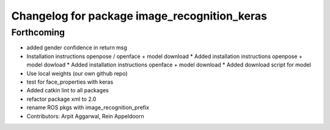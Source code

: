 ^^^^^^^^^^^^^^^^^^^^^^^^^^^^^^^^^^^^^^^^^^^^^
Changelog for package image_recognition_keras
^^^^^^^^^^^^^^^^^^^^^^^^^^^^^^^^^^^^^^^^^^^^^

Forthcoming
-----------
* added gender confidence in return msg
* Installation instructions openpose / openface + model download
  * Added installation instructions openpose + model dowload
  * Added installation instructions openface + model download
  * Added download script for model
* Use local weights (our own github repo)
* test for face_properties with keras
* Added catkin lint to all packages
* refactor package xml to 2.0
* rename ROS pkgs with image_recognition_prefix
* Contributors: Arpit Aggarwal, Rein Appeldoorn
